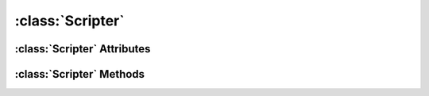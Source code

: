 .. highlight:: rst

:class:`Scripter`
=================

.. py:class:: Scripter

   Scripter serves as the entry point to Scripting Engine of Scribus. It provides necessary methods to create new document, open an existing document etc., as documented in this section.

:class:`Scripter` Attributes
----------------------------

.. py:attribute:: Scripter.activeDocument

   Instance of active document.
   
.. py:attribute:: Scripter.activeWindow

   Instance of active scribus window.

:class:`Scripter` Methods
-------------------------

.. py:method:: Scripter.openDocument(docName)

   Open an existing scribus document.